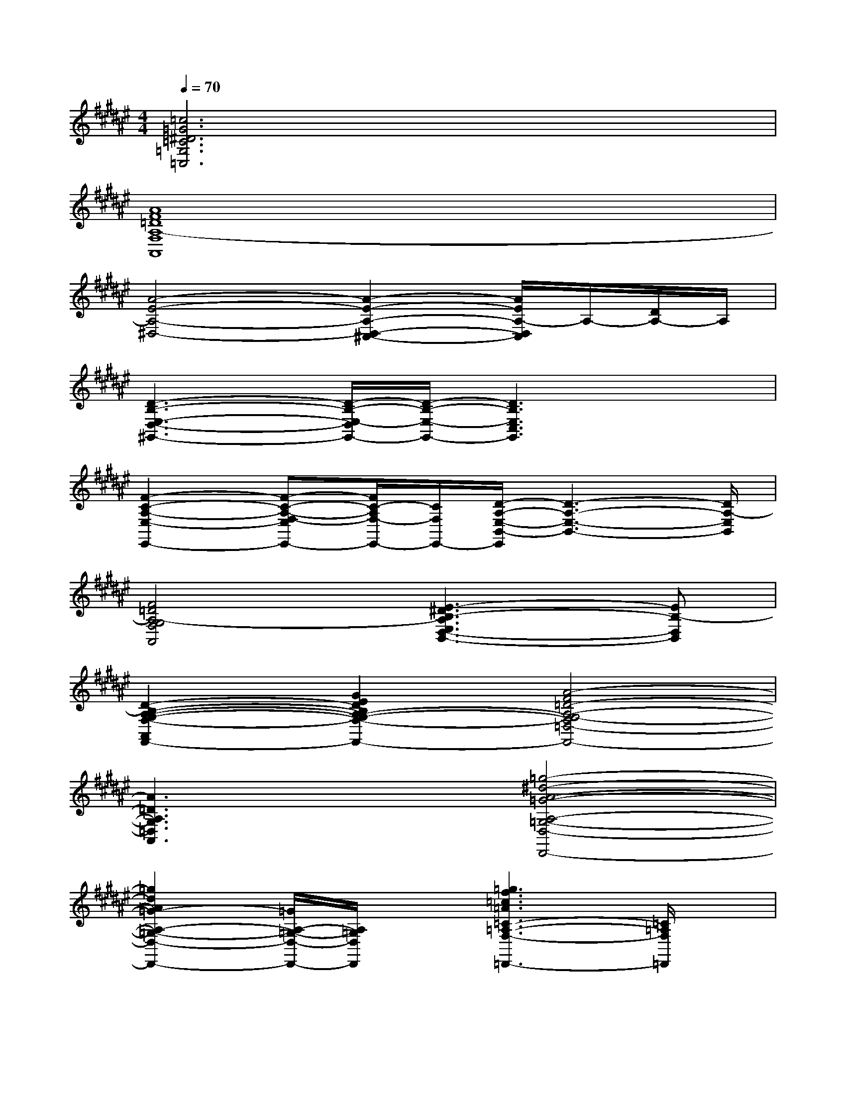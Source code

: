 X:1
T:
M:4/4
L:1/8
Q:1/4=70
K:F#%6sharps
V:1
[=c6=G6^D6=C6=G,6=C,6]x2|
[A8F8=D8A,8-F,8A,,8]|
[A4-E4-A,4-^D,4-][A2-E2-A,2-D,2-^C,2-][A/2E/2A,/2-D,/2C,/2]A,/2-[D/2A,/2-]A,/2|
[D3-B,3-E,3-D,3-^G,,3-][D/2-B,/2-E,/2-D,/2G,,/2-][D/2-B,/2-E,/2-G,,/2-][D3B,3E,3C,3G,,3]x|
[F2-C2-A,2-E,2-E,,2-][F-C-A,-E,F,-E,,-][F/2C/2-A,/2F,/2-E,,/2-][C/2F,/2E,,/2-][D/2-A,/2-E,/2-B,,/2-E,,/2][D3-A,3-E,3-B,,3-][D/2A,/2-E,/2B,,/2]|
[F4=D4A,4-G,4F,4A,,4][E3-^D3B,3-A,3E,3D,3-B,,3-][EB,-D,B,,]|
[D2-B,2-A,2-G,2-F,2-A,,2-F,,2-][G2E2D2B,2A,2-G,2-F,2-A,,2-F,,2-][A4-F4=D4-A,4-G,4-F,4=D,4-A,,4-F,,4]|
[A3=D3A,3G,3=D,3A,,3]x[=g4-^d4-A4-=G4-A,4-=G,4-D,4-D,,4-]|
[=g2d2A2=G2-A,2-=G,2-D,2-D,,2-][=G/2A,/2-=G,/2-D,/2-D,,/2-][A,/2=G,/2D,/2D,,/2]x[=g3f3=c3=A3=C3-=A,3-F,3-=D,,3-][=C/2=A,/2F,/2=D,,/2]x/2|
[=c2-=A2-F2-=D2-B,2-F,2-=G,,2-][=d/2-=c/2=A/2-F/2-=D/2-B,/2-F,/2-=G,,/2-][=d/2=A/2-F/2=D/2B,/2F,/2=G,,/2]=A/2x/2[^d2=c2=G2D2-=C2-=G,2-=C,2-][D/2-=C/2-=G,/2-=C,/2-][=d^D-=C-=G,-=C,-][=c/2-D/2-=C/2-=G,/2-=C,/2-]|
[=c3/2D3/2-=C3/2-=G,3/2-=C,3/2-][D/2-=C/2-=G,/2-=C,/2-][=G-D=C=G,=C,]=G[^G2-^C2-G,2-F,2-^A,,2-][G/2C/2-G,/2-F,/2-A,,/2-][D/2C/2G,/2F,/2A,,/2]x/2[A/2-=G/2-D/2-]|
[A2-=G2-D2-C2-^G,2-D,2-D,,2-][A/2-=G/2-D/2C/2-^G,/2D,/2-D,,/2-][A/2-=G/2C/2=G,/2-D,/2D,,/2][A/2-D/2=G,/2][A/2F/2][=G-=C-=G,-D,-^G,,-][=G2-=C2-^G,2-=G,2-D,2-^G,,2-][=G/2-=C/2-^G,/2-=G,/2D,/2^G,,/2][=G/2=C/2^G,/2]|
[G/2D/2G,/2D,/2A,,/2A,,,/2-][G/2D/2G,/2D,/2A,,/2A,,,/2-]A,,,/2-[G/2D/2G,/2D,/2A,,/2A,,,/2-]A,,,/2-[G/2=D/2G,/2=D,/2A,,/2A,,,/2-]A,,,/2[E3/2-^D3/2-E,3/2D,3/2A,,3/2-D,,3/2][E/2-D/2A,,/2][E/2-E,/2-D,,/2-][E/2A,/2-E,/2-A,,/2-D,,/2-][D/2A,/2E,/2D,/2-A,,/2-D,,/2-][E/2-E,/2D,/2-A,,/2-D,,/2-][E/2A,/2D,/2A,,/2D,,/2]|
[B/2E/2D/2B,/2E,/2G,,/2][B/2E/2D/2B,/2E,/2G,,/2]x/2[B/2E/2D/2B,/2E,/2^C,/2]x/2[B/2F/2D/2B,/2E,/2C,/2]x/2[A2-E2-F2-C2-A,2-E,,2-][A/2-E/2-F/2C/2A,/2E,,/2-][A/2-E/2-E,,/2-][A/2E/2C,/2-E,,/2-][F/2A,/2-C,/2-E,,/2-][E/2-A,/2-C,/2E,,/2]|
[E2-D2-B,2-A,2-E,2-B,,2-][E/2D/2-B,/2A,/2-E,/2-B,,/2-][D3/2-A,3/2E,3/2B,,3/2][D2-B,2-F,2-D,2-F,,2-][D-B,G,-F,D,-F,,-][DG,D,F,,]|
[=D2-A,2-F,2-A,,2-][F3/2-=D3/2-A,3/2-F,3/2A,,3/2][F/2=D/2A,/2-][=G2-A,2-=G,2-^D,2D,,2-][=G/2A,/2-=G,/2-A,,/2-D,,/2-][FA,-=G,-A,,-D,,-][D/2-A,/2-=G,/2-A,,/2D,,/2-]